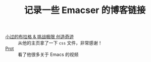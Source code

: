 #+TITLE: 记录一些 Emacser 的博客链接
#+HTML_HEAD: <link rel="stylesheet" type="text/css" href="css/style.css"/>
#+DESCRIPTION: 不想把这些放到浏览器的书签里面，放到这个地方挺合适的

- [[https://xiaoguo.net/][小过的布拉格 & 挑战极限 创造奇迹]] :: 从他的主页拿了一下 =css= 文件，非常感谢！
- [[https://protesilaos.com/dotemacs/][Prot]] :: 看了他很多关于 Emacs 的视频
